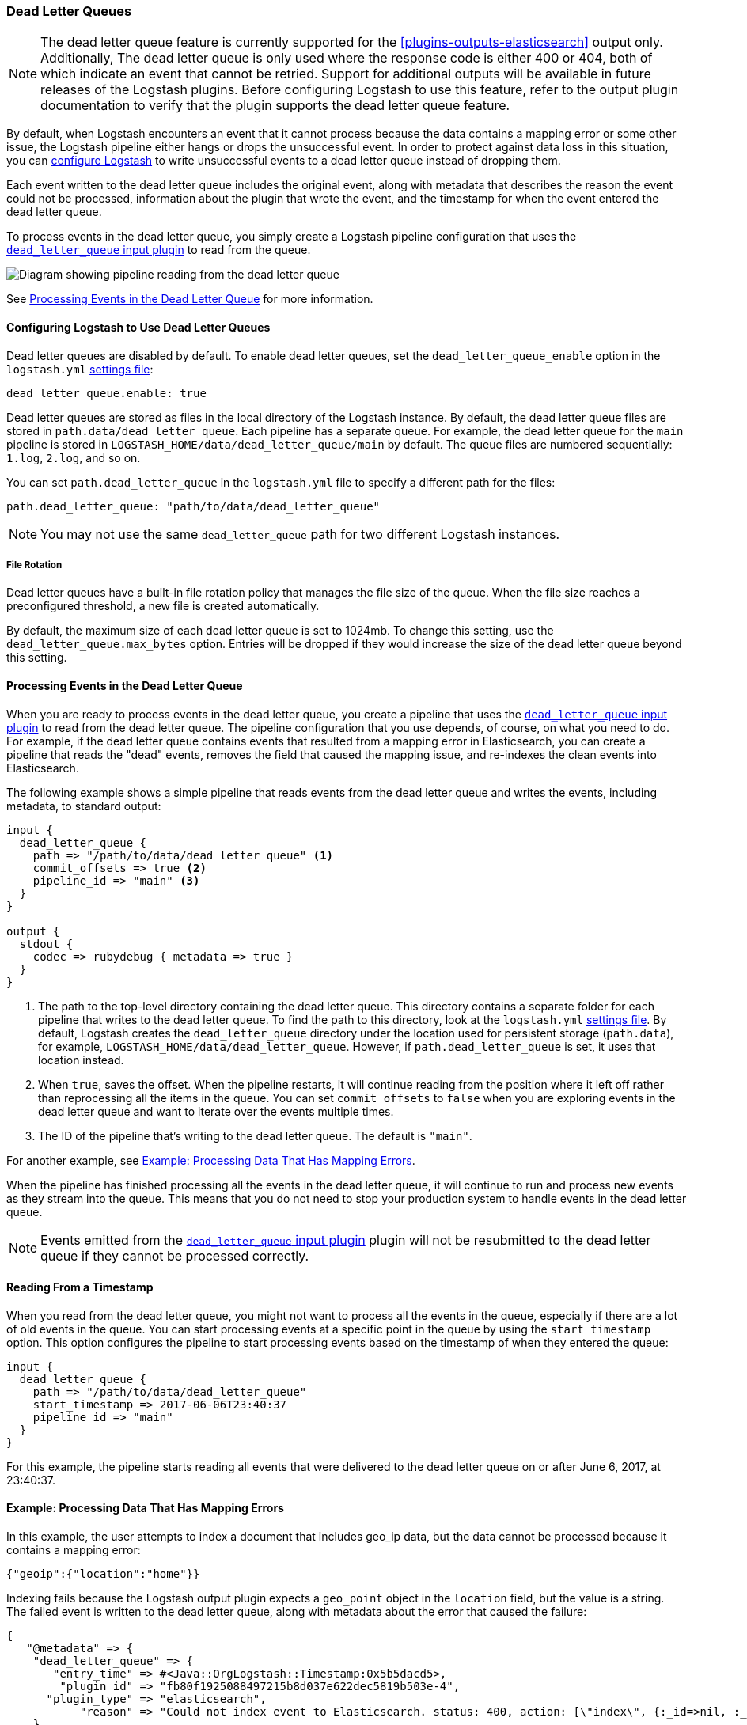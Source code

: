 [[dead-letter-queues]]
=== Dead Letter Queues

NOTE: The dead letter queue feature is currently supported for the
<<plugins-outputs-elasticsearch>> output only. Additionally, The dead
letter queue is only used where the response code is either 400
or 404, both of which indicate an event that cannot be retried.   
Support for additional outputs will be available in future releases of the 
Logstash plugins. Before configuring Logstash to use this feature, refer to
the output plugin documentation to verify that the plugin supports the dead
letter queue feature.

By default, when Logstash encounters an event that it cannot process because the
data contains a mapping error or some other issue, the Logstash pipeline 
either hangs or drops the unsuccessful event. In order to protect against data
loss in this situation, you can <<configuring-dlq,configure Logstash>> to write
unsuccessful events to a dead letter queue instead of dropping them. 

Each event written to the dead letter queue includes the original event, along
with metadata that describes the reason the event could not be processed,
information about the plugin that wrote the event, and the timestamp for when
the event entered the dead letter queue.

To process events in the dead letter queue, you simply create a Logstash
pipeline configuration that uses the
<<plugins-inputs-dead_letter_queue,`dead_letter_queue` input plugin>> to read
from the queue. 

image::static/images/dead_letter_queue.png[Diagram showing pipeline reading from the dead letter queue]

See <<processing-dlq-events>> for more information.

[[configuring-dlq]]
==== Configuring Logstash to Use Dead Letter Queues

Dead letter queues are disabled by default. To enable dead letter queues, set
the `dead_letter_queue_enable` option in the `logstash.yml`
<<logstash-settings-file,settings file>>: 

[source,yaml]
-------------------------------------------------------------------------------
dead_letter_queue.enable: true
-------------------------------------------------------------------------------

Dead letter queues are stored as files in the local directory of the Logstash
instance. By default, the dead letter queue files are stored in
`path.data/dead_letter_queue`. Each pipeline has a separate queue. For example,
the dead letter queue for the `main` pipeline is stored in
`LOGSTASH_HOME/data/dead_letter_queue/main` by default. The queue files are
numbered sequentially: `1.log`, `2.log`, and so on.

You can set `path.dead_letter_queue` in the `logstash.yml` file to
specify a different path for the files:

[source,yaml]
-------------------------------------------------------------------------------
path.dead_letter_queue: "path/to/data/dead_letter_queue"
-------------------------------------------------------------------------------


NOTE: You may not use the same `dead_letter_queue` path for two different
Logstash instances.

===== File Rotation

Dead letter queues have a built-in file rotation policy that manages the file
size of the queue. When the file size reaches a preconfigured threshold, a new
file is created automatically.

By default, the maximum size of each dead letter queue is set to 1024mb. To
change this setting, use the `dead_letter_queue.max_bytes` option.  Entries
will be dropped if they would increase the size of the dead letter queue beyond
this setting. 

[[processing-dlq-events]]
==== Processing Events in the Dead Letter Queue

When you are ready to process events in the dead letter queue, you create a
pipeline that uses the
<<plugins-inputs-dead_letter_queue,`dead_letter_queue` input plugin>> to read
from the dead letter queue. The pipeline configuration that you use depends, of
course, on what you need to do. For example, if the dead letter queue contains
events that resulted from a mapping error in Elasticsearch, you can create a
pipeline that reads the "dead" events, removes the field that caused the mapping
issue, and re-indexes the clean events into Elasticsearch. 

The following example shows a simple pipeline that reads events from the dead
letter queue and writes the events, including metadata, to standard output: 

[source,yaml]
--------------------------------------------------------------------------------
input {
  dead_letter_queue {
    path => "/path/to/data/dead_letter_queue" <1>
    commit_offsets => true <2>
    pipeline_id => "main" <3>
  }
}

output {
  stdout {
    codec => rubydebug { metadata => true }
  }
}
--------------------------------------------------------------------------------

<1> The path to the top-level directory containing the dead letter queue. This
directory contains a separate folder for each pipeline that writes to the dead
letter queue. To find the path to this directory, look at the `logstash.yml`
<<logstash-settings-file,settings file>>. By default, Logstash creates the
`dead_letter_queue` directory under the location used for persistent
storage (`path.data`), for example, `LOGSTASH_HOME/data/dead_letter_queue`.
However, if `path.dead_letter_queue` is set, it uses that location instead.
<2> When `true`, saves the offset. When the pipeline restarts, it will continue
reading from the position where it left off rather than reprocessing all the
items in the queue. You can set `commit_offsets` to `false` when you are
exploring events in the dead letter queue and want to iterate over the events
multiple times. 
<3> The ID of the pipeline that's writing to the dead letter queue. The default
is `"main"`.

For another example, see <<dlq-example>>.

When the pipeline has finished processing all the events in the dead letter
queue, it will continue to run and process new events as they stream into the
queue. This means that you do not need to stop your production system to handle
events in the dead letter queue. 

NOTE: Events emitted from the
<<plugins-inputs-dead_letter_queue,`dead_letter_queue` input plugin>> plugin
will not be resubmitted to the dead letter queue if they cannot be processed
correctly.

[[dlq-timestamp]]
==== Reading From a Timestamp

When you read from the dead letter queue, you might not want to process all the
events in the queue, especially if there are a lot of old events in the queue.
You can start processing events at a specific point in the queue by using the
`start_timestamp` option. This option configures the pipeline to start
processing events based on the timestamp of when they entered the queue:

[source,yaml]
--------------------------------------------------------------------------------
input {
  dead_letter_queue {
    path => "/path/to/data/dead_letter_queue" 
    start_timestamp => 2017-06-06T23:40:37
    pipeline_id => "main"
  }
}
--------------------------------------------------------------------------------

For this example, the pipeline starts reading all events that were delivered to
the dead letter queue on or after June 6, 2017, at 23:40:37. 

[[dlq-example]]
==== Example: Processing Data That Has Mapping Errors

In this example, the user attempts to index a document that includes geo_ip data,
but the data cannot be processed because it contains a mapping error:

[source,json]
--------------------------------------------------------------------------------
{"geoip":{"location":"home"}}
--------------------------------------------------------------------------------

Indexing fails because the Logstash output plugin expects a `geo_point` object in
the `location` field, but the value is a string. The failed event is written to
the dead letter queue, along with metadata about the error that caused the
failure:

[source,json]
--------------------------------------------------------------------------------
{
   "@metadata" => {
    "dead_letter_queue" => {
       "entry_time" => #<Java::OrgLogstash::Timestamp:0x5b5dacd5>,
        "plugin_id" => "fb80f1925088497215b8d037e622dec5819b503e-4",
      "plugin_type" => "elasticsearch",
           "reason" => "Could not index event to Elasticsearch. status: 400, action: [\"index\", {:_id=>nil, :_index=>\"logstash-2017.06.22\", :_type=>\"logs\", :_routing=>nil}, 2017-06-22T01:29:29.804Z Suyogs-MacBook-Pro-2.local {\"geoip\":{\"location\":\"home\"}}], response: {\"index\"=>{\"_index\"=>\"logstash-2017.06.22\", \"_type\"=>\"logs\", \"_id\"=>\"AVzNayPze1iR9yDdI2MD\", \"status\"=>400, \"error\"=>{\"type\"=>\"mapper_parsing_exception\", \"reason\"=>\"failed to parse\", \"caused_by\"=>{\"type\"=>\"illegal_argument_exception\", \"reason\"=>\"illegal latitude value [266.30859375] for geoip.location\"}}}}"
    }
  },
  "@timestamp" => 2017-06-22T01:29:29.804Z,
    "@version" => "1",
       "geoip" => {
    "location" => "home"
  },
        "host" => "Suyogs-MacBook-Pro-2.local",
     "message" => "{\"geoip\":{\"location\":\"home\"}}"
}
--------------------------------------------------------------------------------

To process the failed event, you create the following pipeline that reads from
the dead letter queue and removes the mapping problem:

[source,json]
--------------------------------------------------------------------------------
input { 
  dead_letter_queue { 
    path => "/path/to/data/dead_letter_queue/" <1>
  } 
} 
filter {
  mutate { 
    remove_field => "[geoip][location]" <2>
  } 
} 
output { 
  elasticsearch{
    hosts => [ "localhost:9200" ] <3>
  } 
}
--------------------------------------------------------------------------------

<1> The <<plugins-inputs-dead_letter_queue,`dead_letter_queue` input>> reads from the dead letter queue.
<2> The `mutate` filter removes the problem field called `location`.
<3> The clean event is sent to Elasticsearch, where it can be indexed because
the mapping issue is resolved.

